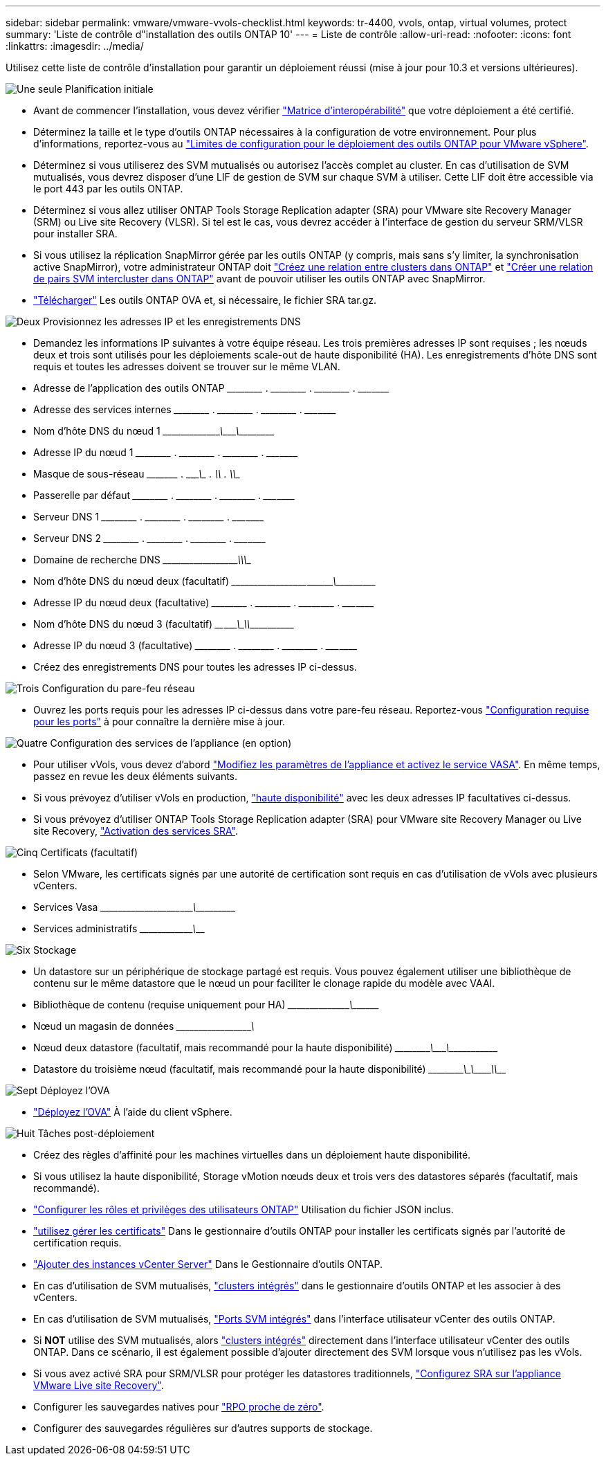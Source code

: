 ---
sidebar: sidebar 
permalink: vmware/vmware-vvols-checklist.html 
keywords: tr-4400, vvols, ontap, virtual volumes, protect 
summary: 'Liste de contrôle d"installation des outils ONTAP 10' 
---
= Liste de contrôle
:allow-uri-read: 
:nofooter: 
:icons: font
:linkattrs: 
:imagesdir: ../media/


[role="lead"]
Utilisez cette liste de contrôle d'installation pour garantir un déploiement réussi (mise à jour pour 10.3 et versions ultérieures).

.image:https://raw.githubusercontent.com/NetAppDocs/common/main/media/number-1.png["Une seule"] Planification initiale
[role="quick-margin-list"]
* Avant de commencer l'installation, vous devez vérifier https://imt.netapp.com/matrix/#search["Matrice d'interopérabilité"] que votre déploiement a été certifié.
* Déterminez la taille et le type d'outils ONTAP nécessaires à la configuration de votre environnement. Pour plus d'informations, reportez-vous au https://docs.netapp.com/us-en/ontap-tools-vmware-vsphere-10/deploy/prerequisites.html["Limites de configuration pour le déploiement des outils ONTAP pour VMware vSphere"].
* Déterminez si vous utiliserez des SVM mutualisés ou autorisez l'accès complet au cluster. En cas d'utilisation de SVM mutualisés, vous devrez disposer d'une LIF de gestion de SVM sur chaque SVM à utiliser. Cette LIF doit être accessible via le port 443 par les outils ONTAP.
* Déterminez si vous allez utiliser ONTAP Tools Storage Replication adapter (SRA) pour VMware site Recovery Manager (SRM) ou Live site Recovery (VLSR). Si tel est le cas, vous devrez accéder à l'interface de gestion du serveur SRM/VLSR pour installer SRA.
* Si vous utilisez la réplication SnapMirror gérée par les outils ONTAP (y compris, mais sans s'y limiter, la synchronisation active SnapMirror), votre administrateur ONTAP doit https://docs.netapp.com/us-en/ontap/peering/create-cluster-relationship-93-later-task.html["Créez une relation entre clusters dans ONTAP"] et https://docs.netapp.com/us-en/ontap/peering/create-intercluster-svm-peer-relationship-93-later-task.html["Créer une relation de pairs SVM intercluster dans ONTAP"] avant de pouvoir utiliser les outils ONTAP avec SnapMirror.
* https://mysupport.netapp.com/site/products/all/details/otv10/downloads-tab["Télécharger"] Les outils ONTAP OVA et, si nécessaire, le fichier SRA tar.gz.


.image:https://raw.githubusercontent.com/NetAppDocs/common/main/media/number-2.png["Deux"] Provisionnez les adresses IP et les enregistrements DNS
[role="quick-margin-list"]
* Demandez les informations IP suivantes à votre équipe réseau. Les trois premières adresses IP sont requises ; les nœuds deux et trois sont utilisés pour les déploiements scale-out de haute disponibilité (HA). Les enregistrements d'hôte DNS sont requis et toutes les adresses doivent se trouver sur le même VLAN.
* Adresse de l'application des outils ONTAP \_____\_____ . \_____\_____ . \_____\_____ . \_____\____
* Adresse des services internes \_____\_____ . \_____\_____ . \_____\_____ . \_____\____
* Nom d'hôte DNS du nœud 1 \_____\_____\________\_______\________\________\_________
* Adresse IP du nœud 1 \_____\_____ . \_____\_____ . \_____\_____ . \_____\____
* Masque de sous-réseau \_____\____ . \_____\_____ . \_____\_____ . \_____\____
* Passerelle par défaut \_____\_____ . \_____\_____ . \_____\_____ . \_____\____
* Serveur DNS 1 \_____\_____ . \_____\_____ . \_____\_____ . \_____\____
* Serveur DNS 2 \_____\_____ . \_____\_____ . \_____\_____ . \_____\____
* Domaine de recherche DNS \_____\__________\_____\_______\_________\_________\_______
* Nom d'hôte DNS du nœud deux (facultatif) \_____\_____\_____\____\_______\_______\________\_________
* Adresse IP du nœud deux (facultative) \_____\_____ . \_____\_____ . \_____\_____ . \_____\____
* Nom d'hôte DNS du nœud 3 (facultatif) \____\_____\______\____\_______\_______________\_________
* Adresse IP du nœud 3 (facultative) \_____\_____ . \_____\_____ . \_____\_____ . \_____\____
* Créez des enregistrements DNS pour toutes les adresses IP ci-dessus.


.image:https://raw.githubusercontent.com/NetAppDocs/common/main/media/number-3.png["Trois"] Configuration du pare-feu réseau
[role="quick-margin-list"]
* Ouvrez les ports requis pour les adresses IP ci-dessus dans votre pare-feu réseau. Reportez-vous https://docs.netapp.com/us-en/ontap-tools-vmware-vsphere-10/deploy/prerequisites.html#port-requirements["Configuration requise pour les ports"] à pour connaître la dernière mise à jour.


.image:https://raw.githubusercontent.com/NetAppDocs/common/main/media/number-4.png["Quatre"] Configuration des services de l'appliance (en option)
[role="quick-margin-list"]
* Pour utiliser vVols, vous devez d'abord https://docs.netapp.com/us-en/ontap-tools-vmware-vsphere-10/manage/enable-services.html["Modifiez les paramètres de l'appliance et activez le service VASA"]. En même temps, passez en revue les deux éléments suivants.
* Si vous prévoyez d'utiliser vVols en production, https://docs.netapp.com/us-en/ontap-tools-vmware-vsphere-10/manage/edit-appliance-settings.html["haute disponibilité"] avec les deux adresses IP facultatives ci-dessus.
* Si vous prévoyez d'utiliser ONTAP Tools Storage Replication adapter (SRA) pour VMware site Recovery Manager ou Live site Recovery, https://docs.netapp.com/us-en/ontap-tools-vmware-vsphere-10/manage/edit-appliance-settings.html["Activation des services SRA"].


.image:https://raw.githubusercontent.com/NetAppDocs/common/main/media/number-5.png["Cinq"] Certificats (facultatif)
[role="quick-margin-list"]
* Selon VMware, les certificats signés par une autorité de certification sont requis en cas d'utilisation de vVols avec plusieurs vCenters.
* Services Vasa \_____\______\_____\____\_____\_______\___________\___________
* Services administratifs \_____\__________\_______\__________________________________


.image:https://raw.githubusercontent.com/NetAppDocs/common/main/media/number-6.png["Six"] Stockage
[role="quick-margin-list"]
* Un datastore sur un périphérique de stockage partagé est requis. Vous pouvez également utiliser une bibliothèque de contenu sur le même datastore que le nœud un pour faciliter le clonage rapide du modèle avec VAAI.
* Bibliothèque de contenu (requise uniquement pour HA) \_____\______\_______\___________________________\_______
* Nœud un magasin de données \_____\__________\_____\________\_______________________
* Nœud deux datastore (facultatif, mais recommandé pour la haute disponibilité) \_____\________\_______\_______\_______\__________\________
* Datastore du troisième nœud (facultatif, mais recommandé pour la haute disponibilité) \_____\________\______\_______\________\__________\_____


.image:https://raw.githubusercontent.com/NetAppDocs/common/main/media/number-7.png["Sept"] Déployez l'OVA
[role="quick-margin-list"]
* https://docs.netapp.com/us-en/ontap-tools-vmware-vsphere-10/deploy/ontap-tools-deployment.html["Déployez l'OVA"] À l'aide du client vSphere.


.image:https://raw.githubusercontent.com/NetAppDocs/common/main/media/number-8.png["Huit"] Tâches post-déploiement
[role="quick-margin-list"]
* Créez des règles d'affinité pour les machines virtuelles dans un déploiement haute disponibilité.
* Si vous utilisez la haute disponibilité, Storage vMotion nœuds deux et trois vers des datastores séparés (facultatif, mais recommandé).
* https://docs.netapp.com/us-en/ontap-tools-vmware-vsphere-10/configure/configure-user-role-and-privileges.html["Configurer les rôles et privilèges des utilisateurs ONTAP"] Utilisation du fichier JSON inclus.
* https://docs.netapp.com/us-en/ontap-tools-vmware-vsphere-10/manage/certificate-manage.html["utilisez gérer les certificats"] Dans le gestionnaire d'outils ONTAP pour installer les certificats signés par l'autorité de certification requis.
* https://docs.netapp.com/us-en/ontap-tools-vmware-vsphere-10/configure/add-vcenter.html["Ajouter des instances vCenter Server"] Dans le Gestionnaire d'outils ONTAP.
* En cas d'utilisation de SVM mutualisés, https://docs.netapp.com/us-en/ontap-tools-vmware-vsphere-10/configure/add-storage-backend.html["clusters intégrés"] dans le gestionnaire d'outils ONTAP et les associer à des vCenters.
* En cas d'utilisation de SVM mutualisés, https://docs.netapp.com/us-en/ontap-tools-vmware-vsphere-10/configure/add-storage-backend.html["Ports SVM intégrés"] dans l'interface utilisateur vCenter des outils ONTAP.
* Si *NOT* utilise des SVM mutualisés, alors https://docs.netapp.com/us-en/ontap-tools-vmware-vsphere-10/configure/add-storage-backend.html["clusters intégrés"] directement dans l'interface utilisateur vCenter des outils ONTAP. Dans ce scénario, il est également possible d'ajouter directement des SVM lorsque vous n'utilisez pas les vVols.
* Si vous avez activé SRA pour SRM/VLSR pour protéger les datastores traditionnels, https://docs.netapp.com/us-en/ontap-tools-vmware-vsphere-10/protect/configure-on-srm-appliance.html["Configurez SRA sur l'appliance VMware Live site Recovery"].
* Configurer les sauvegardes natives pour https://docs.netapp.com/us-en/ontap-tools-vmware-vsphere-10/manage/enable-backup.html["RPO proche de zéro"].
* Configurer des sauvegardes régulières sur d'autres supports de stockage.

